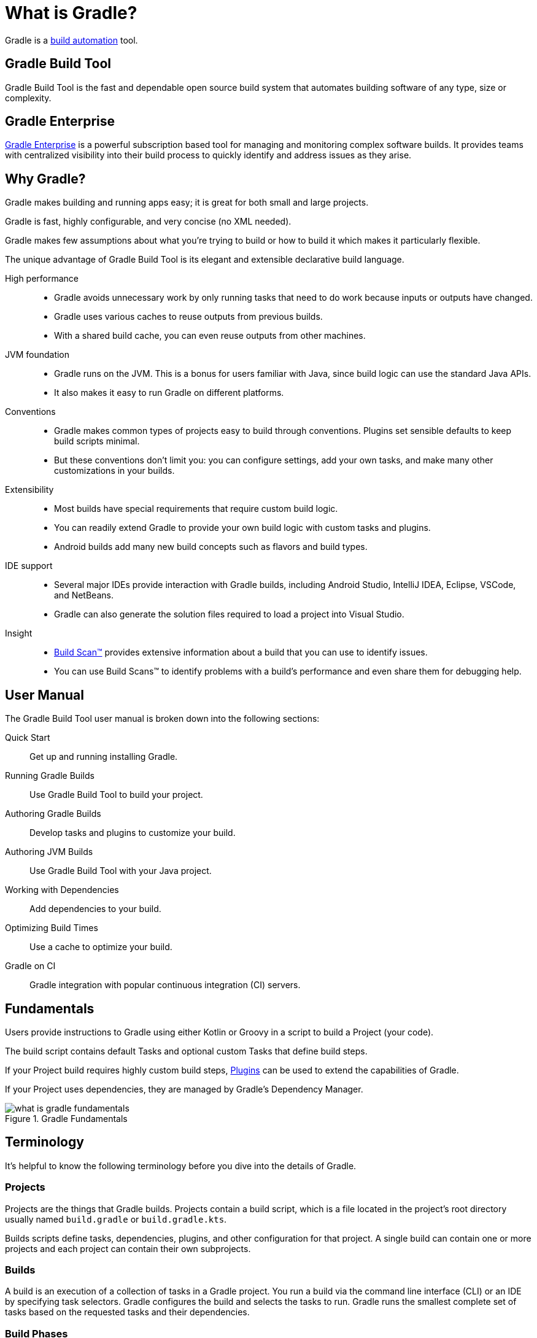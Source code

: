 // Copyright 2018 the original author or authors.
//
// Licensed under the Apache License, Version 2.0 (the "License");
// you may not use this file except in compliance with the License.
// You may obtain a copy of the License at
//
//      http://www.apache.org/licenses/LICENSE-2.0
//
// Unless required by applicable law or agreed to in writing, software
// distributed under the License is distributed on an "AS IS" BASIS,
// WITHOUT WARRANTIES OR CONDITIONS OF ANY KIND, either express or implied.
// See the License for the specific language governing permissions and
// limitations under the License.

[[gradle_overview]]
[[what_is_gradle]]
= What is Gradle?

Gradle is a https://en.wikipedia.org/wiki/Build_automation[build automation] tool.

== Gradle Build Tool

Gradle Build Tool is the fast and dependable open source build system that automates building software of any type, size or complexity.

== Gradle Enterprise

https://gradle.com/[Gradle Enterprise] is a powerful subscription based tool for managing and monitoring complex software builds.
It provides teams with centralized visibility into their build process to quickly identify and address issues as they arise.

== Why Gradle?

Gradle makes building and running apps easy; it is great for both small and large projects.

Gradle is fast, highly configurable, and very concise (no XML needed).

Gradle makes few assumptions about what you’re trying to build or how to build it which makes it particularly flexible.

The unique advantage of Gradle Build Tool is its elegant and extensible declarative build language.

High performance::
* Gradle avoids unnecessary work by only running tasks that need to do work because inputs or outputs have changed.
* Gradle uses various caches to reuse outputs from previous builds.
* With a shared build cache, you can even reuse outputs from other machines.
JVM foundation::
* Gradle runs on the JVM. This is a bonus for users familiar with Java, since build logic can use the standard Java APIs.
* It also makes it easy to run Gradle on different platforms.
Conventions::
* Gradle makes common types of projects easy to build through conventions. Plugins set sensible defaults to keep build scripts minimal.
* But these conventions don't limit you: you can configure settings, add your own tasks, and make many other customizations in your builds.
Extensibility::
* Most builds have special requirements that require custom build logic.
* You can readily extend Gradle to provide your own build logic with custom tasks and plugins.
* Android builds add many new build concepts such as flavors and build types.
IDE support::
* Several major IDEs provide interaction with Gradle builds, including Android Studio, IntelliJ IDEA, Eclipse, VSCode, and NetBeans.
* Gradle can also generate the solution files required to load a project into Visual Studio.
Insight::
* https://scans.gradle.com/[Build Scan™] provides extensive information about a build that you can use to identify issues.
* You can use Build Scans™ to identify problems with a build's performance and even share them for debugging help.

== User Manual

The Gradle Build Tool user manual is broken down into the following sections:

Quick Start :: Get up and running installing Gradle.
Running Gradle Builds :: Use Gradle Build Tool to build your project.
Authoring Gradle Builds :: Develop tasks and plugins to customize your build.
Authoring JVM Builds :: Use Gradle Build Tool with your Java project.
Working with Dependencies :: Add dependencies to your build.
Optimizing Build Times :: Use a cache to optimize your build.
Gradle on CI :: Gradle integration with popular continuous integration (CI) servers.

== Fundamentals

Users provide instructions to Gradle using either Kotlin or Groovy in a script to build a Project (your code).

The build script contains default Tasks and optional custom Tasks that define build steps.

If your Project build requires highly custom build steps, https://plugins.gradle.org/[Plugins] can be used to extend the capabilities of Gradle.

If your Project uses dependencies, they are managed by Gradle's Dependency Manager.

.Gradle Fundamentals
image::what-is-gradle-fundamentals.png[]

== Terminology

It's helpful to know the following terminology before you dive into the details of Gradle.

=== Projects

Projects are the things that Gradle builds.
Projects contain a build script, which is a file located in the project's root directory usually named `build.gradle` or `build.gradle.kts`.

Builds scripts define tasks, dependencies, plugins, and other configuration for that project.
A single build can contain one or more projects and each project can contain their own subprojects.

=== Builds

A build is an execution of a collection of tasks in a Gradle project.
You run a build via the command line interface (CLI) or an IDE by specifying task selectors.
Gradle configures the build and selects the tasks to run.
Gradle runs the smallest complete set of tasks based on the requested tasks and their dependencies.

=== Build Phases

Gradle evaluates and executes build scripts in three *build phases* of the <<build_lifecycle#build_lifecycle,Build Lifecycle>>:

Initialization::
Sets up the environment for the build and determine which projects will take part in it.

Configuration::
Constructs and configures the task graph for the build. Determines which tasks need to run and in which order, based on the task the user wants to run.

Execution::
Runs the tasks selected at the end of the configuration phase.

=== Build Cache

Gradle provides a build caching feature that allows it to cache the results of previous builds and reuse them when building the project again.
This helps to further reduce build times and improve performance.

Gradle supports both local and remote caching.

=== Tasks

Tasks contain the logic for executing some work--compiling code, running tests or deploying software.
In most use cases, you'll use existing tasks.
Gradle provides tasks that implement many common build system needs, like the built-in Java `Test` task that can run tests.
Plugins provide even more types of tasks.

Tasks themselves consist of:

* *Actions*: pieces of work that do something, like copy files or compile source
* *Inputs*: values, files and directories that the actions use or operate on
* *Outputs*: files and directories that the actions modify or generate

=== Plugins

Plugins allow you to introduce new concepts into a build beyond tasks, files and dependency configurations.
For example, most language plugins add the concept of <<building_java_projects#sec:java_source_sets,source sets>> to a build.

Plugins provide a means of reusing logic and configuration across multiple projects.
With plugins, you can write a task once and use it in multiple builds.
Or you can store common configuration, like logging, dependencies, and version management, in one place.
This reduces duplication in build scripts.
Appropriately modeling build processes with plugins can greatly improve ease of use and efficiency.

=== Dependency Management

Gradle provides a powerful dependency management system that makes it easy to manage project dependencies and ensures that all dependencies are resolved and downloaded automatically (from private or public repositories).

.Gradle Build Tool
image::what-is-gradle-build-tool.png[]
